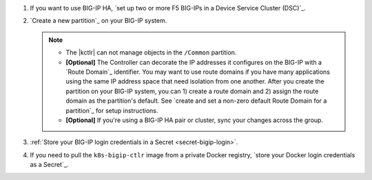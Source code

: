 #. If you want to use BIG-IP HA, `set up two or more F5 BIG-IPs in a Device Service Cluster (DSC)`_.
#. `Create a new partition`_ on your BIG-IP system.

   .. note::
   
      - The |kctlr| can not manage objects in the ``/Common`` partition.
      - **[Optional]** The Controller can decorate the IP addresses it configures on the BIG-IP with a `Route Domain`_ identifier.
        You may want to use route domains if you have many applications using the same IP address space that need isolation from one another.
        After you create the partition on your BIG-IP system, you can 1) create a route domain and 2) assign the route domain as the partition's default. See `create and set a non-zero default Route Domain for a partition`_ for setup instructions.
      - **[Optional]** If you're using a BIG-IP HA pair or cluster, sync your changes across the group.

#. :ref:`Store your BIG-IP login credentials in a Secret <secret-bigip-login>`.
#. If you need to pull the ``k8s-bigip-ctlr`` image from a private Docker registry, `store your Docker login credentials as a Secret`_.

